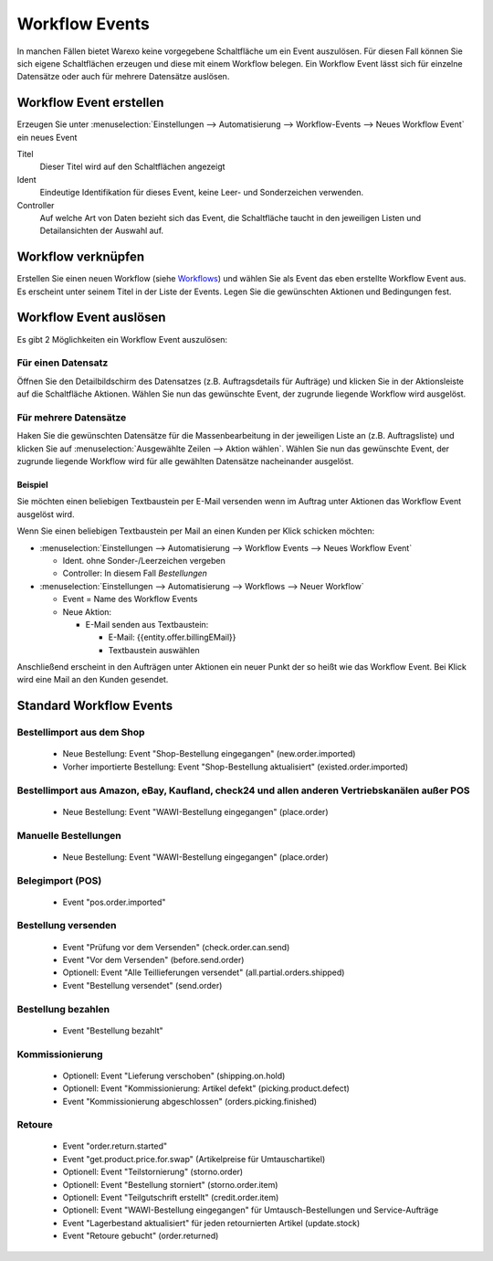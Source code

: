 Workflow Events
###############

In manchen Fällen bietet Warexo keine vorgegebene Schaltfläche um ein Event auszulösen. Für diesen Fall können Sie sich
eigene Schaltflächen erzeugen und diese mit einem Workflow belegen. Ein Workflow Event lässt sich für einzelne Datensätze
oder auch für mehrere Datensätze auslösen.

Workflow Event erstellen
~~~~~~~~~~~~~~~~~~~~~~~~

Erzeugen Sie unter :menuselection:`Einstellungen --> Automatisierung --> Workflow-Events --> Neues Workflow Event` ein neues Event

Titel
    Dieser Titel wird auf den Schaltflächen angezeigt

Ident
    Eindeutige Identifikation für dieses Event, keine Leer- und Sonderzeichen verwenden.

Controller
    Auf welche Art von Daten bezieht sich das Event, die Schaltfläche taucht in den jeweiligen Listen und Detailansichten der Auswahl auf.

Workflow verknüpfen
~~~~~~~~~~~~~~~~~~~

Erstellen Sie einen neuen Workflow (siehe `Workflows <https://docs.warexo.de/automatisierung/workflows/>`__) und wählen Sie als Event das eben erstellte Workflow Event aus.
Es erscheint unter seinem Titel in der Liste der Events. Legen Sie die gewünschten Aktionen und Bedingungen fest.

Workflow Event auslösen
~~~~~~~~~~~~~~~~~~~~~~~

Es gibt 2 Möglichkeiten ein Workflow Event auszulösen:

Für einen Datensatz
^^^^^^^^^^^^^^^^^^^

Öffnen Sie den Detailbildschirm des Datensatzes (z.B. Auftragsdetails für Aufträge) und klicken Sie in der Aktionsleiste auf die Schaltfläche Aktionen.
Wählen Sie nun das gewünschte Event, der zugrunde liegende Workflow wird ausgelöst.

Für mehrere Datensätze
^^^^^^^^^^^^^^^^^^^^^^

Haken Sie die gewünschten Datensätze für die Massenbearbeitung in der jeweiligen Liste an (z.B. Auftragsliste) und klicken Sie auf :menuselection:`Ausgewählte Zeilen --> Aktion wählen`.
Wählen Sie nun das gewünschte Event, der zugrunde liegende Workflow wird für alle gewählten Datensätze nacheinander ausgelöst.

Beispiel
--------

Sie möchten einen beliebigen Textbaustein per E-Mail versenden wenn im Auftrag unter Aktionen das Workflow Event ausgelöst wird.

Wenn Sie einen beliebigen Textbaustein per Mail an einen Kunden per Klick schicken möchten:

-  :menuselection:`Einstellungen --> Automatisierung --> Workflow Events --> Neues Workflow Event`

   -  Ident. ohne Sonder-/Leerzeichen vergeben
   -  Controller: In diesem Fall `Bestellungen`

-  :menuselection:`Einstellungen --> Automatisierung --> Workflows --> Neuer Workflow`

   -  Event = Name des Workflow Events
   -  Neue Aktion:

      -  E-Mail senden aus Textbaustein:

         -  E-Mail: {{entity.offer.billingEMail}}
         -  Textbaustein auswählen

Anschließend erscheint in den Aufträgen unter Aktionen ein neuer Punkt der so heißt wie das Workflow Event.
Bei Klick wird eine Mail an den Kunden gesendet.

Standard Workflow Events
~~~~~~~~~~~~~~~~~~~~~~~~

Bestellimport aus dem Shop
^^^^^^^^^^^^^^^^^^^^^^^^^^

    - Neue Bestellung: Event "Shop-Bestellung eingegangen" (new.order.imported)
    - Vorher importierte Bestellung: Event "Shop-Bestellung aktualisiert" (existed.order.imported)
    
Bestellimport aus Amazon, eBay, Kaufland, check24 und allen anderen Vertriebskanälen außer POS
^^^^^^^^^^^^^^^^^^^^^^^^^^

    - Neue Bestellung: Event "WAWI-Bestellung eingegangen" (place.order)

Manuelle Bestellungen
^^^^^^^^^^^^^^^^^^^^^

    - Neue Bestellung: Event "WAWI-Bestellung eingegangen" (place.order)
    
Belegimport (POS)
^^^^^^^^^^^^^^^^^

    - Event "pos.order.imported"

Bestellung versenden
^^^^^^^^^^^^^^^^^^^^

    - Event "Prüfung vor dem Versenden" (check.order.can.send)
    - Event "Vor dem Versenden" (before.send.order)
    - Optionell: Event "Alle Teillieferungen versendet" (all.partial.orders.shipped)
    - Event "Bestellung versendet" (send.order)
    
Bestellung bezahlen
^^^^^^^^^^^^^^^^^^^

    - Event "Bestellung bezahlt"
    
Kommissionierung
^^^^^^^^^^^^^^^^

    - Optionell: Event "Lieferung verschoben" (shipping.on.hold)
    - Optionell: Event "Kommissionierung: Artikel defekt" (picking.product.defect)
    - Event "Kommissionierung abgeschlossen" (orders.picking.finished)

Retoure
^^^^^^^

    - Event "order.return.started"
    - Event "get.product.price.for.swap" (Artikelpreise für Umtauschartikel)
    - Optionell: Event "Teilstornierung" (storno.order)
    - Optionell: Event "Bestellung storniert" (storno.order.item)
    - Optionell: Event "Teilgutschrift erstellt" (credit.order.item)
    - Optionell: Event "WAWI-Bestellung eingegangen" für Umtausch-Bestellungen und Service-Aufträge
    - Event "Lagerbestand aktualisiert" für jeden retournierten Artikel (update.stock)
    - Event "Retoure gebucht" (order.returned)
    
